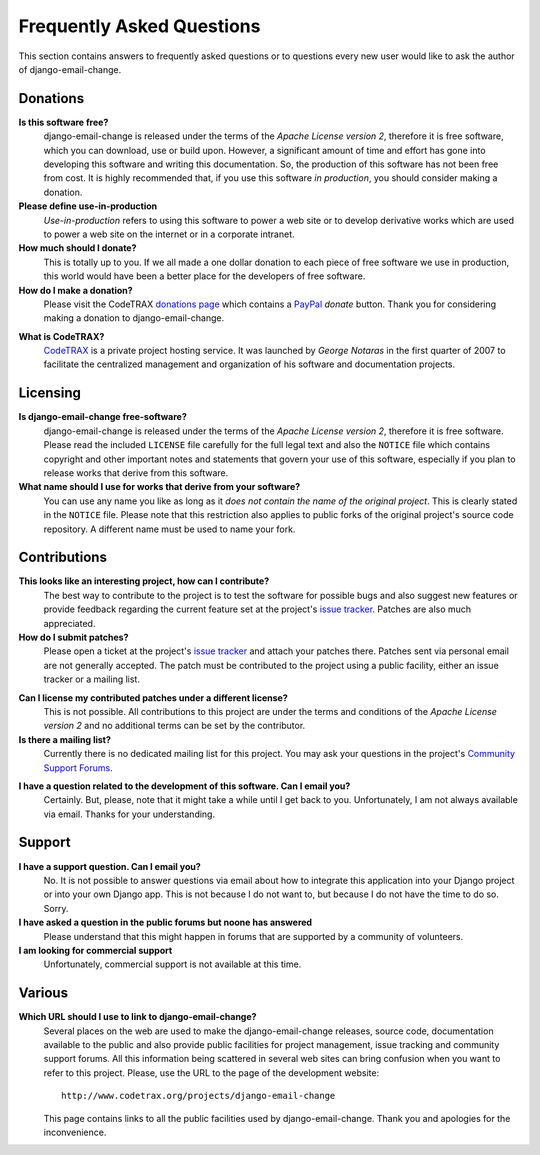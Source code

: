 
==========================
Frequently Asked Questions
==========================

This section contains answers to frequently asked questions or to questions
every new user would like to ask the author of django-email-change.


Donations
=========

**Is this software free?**
    django-email-change is released under the terms of the *Apache License version 2*,
    therefore it is free software, which you can download, use or build upon.
    However, a significant amount of time and effort has gone into developing
    this software and writing this documentation. So, the production of this
    software has not been free from cost. It is highly recommended that, if
    you use this software *in production*, you should consider making a
    donation.

**Please define use-in-production**
    *Use-in-production* refers to using this software to power a web site
    or to develop derivative works which are used to power a web site
    on the internet or in a corporate intranet.

**How much should I donate?**
    This is totally up to you. If we all made a one dollar donation to each
    piece of free software we use in production, this world would have been
    a better place for the developers of free software.

**How do I make a donation?**
    Please visit the CodeTRAX `donations page`_ which contains a PayPal_
    *donate* button. Thank you for considering making a
    donation to django-email-change.

.. _`donations page`: https://source.codetrax.org/donate.html
.. _PayPal: https://www.paypal.com

**What is CodeTRAX?**
    CodeTRAX_ is a private project hosting service. It was launched by
    *George Notaras* in the first quarter of 2007 to facilitate the
    centralized management and organization of his software and
    documentation projects.

.. _CodeTRAX: http://www.codetrax.org/


Licensing
=========

**Is django-email-change free-software?**
    django-email-change is released under the terms of the *Apache License version 2*,
    therefore it is free software. Please read the included ``LICENSE`` file
    carefully for the full legal text and also the ``NOTICE`` file
    which contains copyright and other important notes and statements that
    govern your use of this software, especially if you plan to release
    works that derive from this software.

**What name should I use for works that derive from your software?**
    You can use any name you like as long as it *does not contain the name
    of the original project*. This is clearly stated in the ``NOTICE`` file.
    Please note that this restriction also applies to public forks of the
    original project's source code repository. A different name must be used
    to name your fork.


Contributions
=============

**This looks like an interesting project, how can I contribute?**
    The best way to contribute to the project is to test the software for
    possible bugs and also suggest new features or provide feedback
    regarding the current feature set at the project's `issue tracker`_.
    Patches are also much appreciated.
    
**How do I submit patches?**
    Please open a ticket at the project's `issue tracker`_ and attach
    your patches there. Patches sent via personal email are not generally
    accepted. The patch must be contributed to the project using a
    public facility, either an issue tracker or a mailing list.

.. _`issue tracker`: http://www.codetrax.org/projects/django-email-change/issues

**Can I license my contributed patches under a different license?**
    This is not possible. All contributions to this project are under
    the terms and conditions of the *Apache License version 2* and no
    additional terms can be set by the contributor.

**Is there a mailing list?**
    Currently there is no dedicated mailing list for this project. You
    may ask your questions in the project's `Community Support Forums`_.
    
.. _`Community Support Forums`: http://www.codetrax.org/projects/django-email-change/boards

**I have a question related to the development of this software. Can I email you?**
    Certainly. But, please, note that it might take a while until I get back
    to you. Unfortunately, I am not always available via email. Thanks for
    your understanding.


Support
=======

**I have a support question. Can I email you?**
    No. It is not possible to answer questions via email about how to integrate
    this application into your Django project or into your own Django app. This
    is not because I do not want to, but because I do not have the time to do
    so. Sorry.

**I have asked a question in the public forums but noone has answered**
    Please understand that this might happen in forums that are supported
    by a community of volunteers.

**I am looking for commercial support**
    Unfortunately, commercial support is not available at this time.


Various
=======

**Which URL should I use to link to django-email-change?**
    Several places on the web are used to make the django-email-change
    releases, source code, documentation available to the public and also
    provide public facilities for project management, issue tracking and
    community support forums. All this information being scattered in several
    web sites can bring confusion when you want to refer to this project.
    Please, use the URL to the page of the development website::
    
        http://www.codetrax.org/projects/django-email-change
    
    This page contains links to all the public facilities used by
    django-email-change. Thank you and apologies for the inconvenience.

